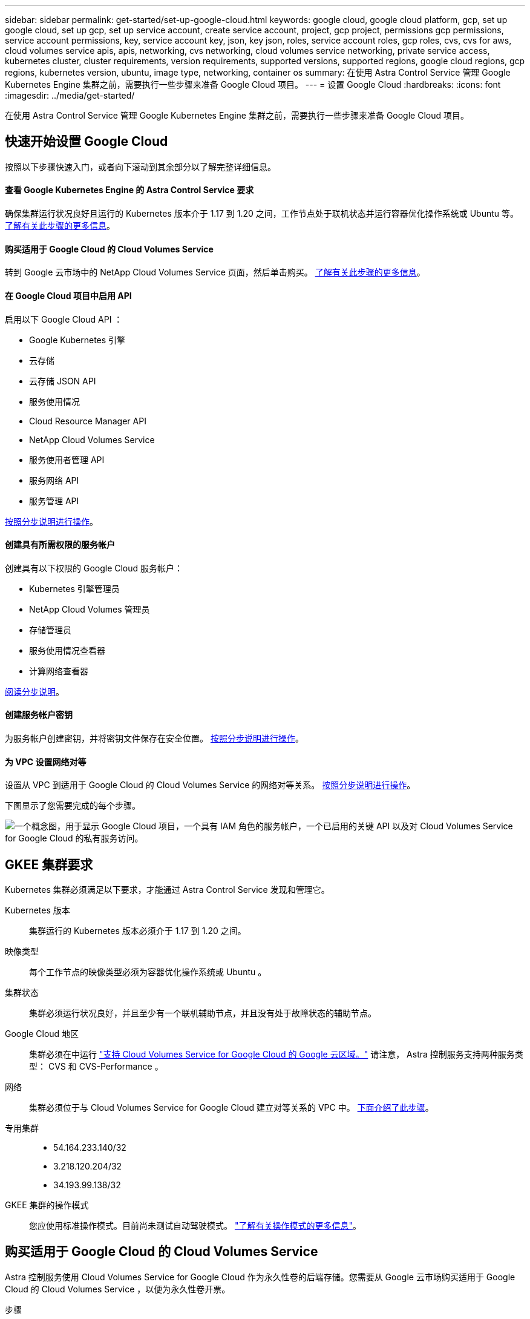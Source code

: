 ---
sidebar: sidebar 
permalink: get-started/set-up-google-cloud.html 
keywords: google cloud, google cloud platform, gcp, set up google cloud, set up gcp, set up service account, create service account, project, gcp project, permissions gcp permissions, service account permissions, key, service account key, json, key json, roles, service account roles, gcp roles, cvs, cvs for aws, cloud volumes service apis, apis, networking, cvs networking, cloud volumes service networking, private service access, kubernetes cluster, cluster requirements, version requirements, supported versions, supported regions, google cloud regions, gcp regions, kubernetes version, ubuntu, image type, networking, container os 
summary: 在使用 Astra Control Service 管理 Google Kubernetes Engine 集群之前，需要执行一些步骤来准备 Google Cloud 项目。 
---
= 设置 Google Cloud
:hardbreaks:
:icons: font
:imagesdir: ../media/get-started/


在使用 Astra Control Service 管理 Google Kubernetes Engine 集群之前，需要执行一些步骤来准备 Google Cloud 项目。



== 快速开始设置 Google Cloud

按照以下步骤快速入门，或者向下滚动到其余部分以了解完整详细信息。



==== 查看 Google Kubernetes Engine 的 Astra Control Service 要求

[role="quick-margin-para"]
确保集群运行状况良好且运行的 Kubernetes 版本介于 1.17 到 1.20 之间，工作节点处于联机状态并运行容器优化操作系统或 Ubuntu 等。 <<GKE cluster requirements,了解有关此步骤的更多信息>>。



==== 购买适用于 Google Cloud 的 Cloud Volumes Service

[role="quick-margin-para"]
转到 Google 云市场中的 NetApp Cloud Volumes Service 页面，然后单击购买。 <<Purchase Cloud Volumes Service for Google Cloud,了解有关此步骤的更多信息>>。



==== 在 Google Cloud 项目中启用 API

[role="quick-margin-para"]
启用以下 Google Cloud API ：

* Google Kubernetes 引擎
* 云存储
* 云存储 JSON API
* 服务使用情况
* Cloud Resource Manager API
* NetApp Cloud Volumes Service
* 服务使用者管理 API
* 服务网络 API
* 服务管理 API


[role="quick-margin-para"]
<<Enable APIs in your project,按照分步说明进行操作>>。



==== 创建具有所需权限的服务帐户

[role="quick-margin-para"]
创建具有以下权限的 Google Cloud 服务帐户：

* Kubernetes 引擎管理员
* NetApp Cloud Volumes 管理员
* 存储管理员
* 服务使用情况查看器
* 计算网络查看器


[role="quick-margin-para"]
<<Create a service account,阅读分步说明>>。



==== 创建服务帐户密钥

[role="quick-margin-para"]
为服务帐户创建密钥，并将密钥文件保存在安全位置。 <<Create a service account key,按照分步说明进行操作>>。



==== 为 VPC 设置网络对等

[role="quick-margin-para"]
设置从 VPC 到适用于 Google Cloud 的 Cloud Volumes Service 的网络对等关系。 <<Set up network peering for your VPC,按照分步说明进行操作>>。

下图显示了您需要完成的每个步骤。

image:diagram-google-cloud.png["一个概念图，用于显示 Google Cloud 项目，一个具有 IAM 角色的服务帐户，一个已启用的关键 API 以及对 Cloud Volumes Service for Google Cloud 的私有服务访问。"]



== GKEE 集群要求

Kubernetes 集群必须满足以下要求，才能通过 Astra Control Service 发现和管理它。

Kubernetes 版本:: 集群运行的 Kubernetes 版本必须介于 1.17 到 1.20 之间。
映像类型:: 每个工作节点的映像类型必须为容器优化操作系统或 Ubuntu 。
集群状态:: 集群必须运行状况良好，并且至少有一个联机辅助节点，并且没有处于故障状态的辅助节点。
Google Cloud 地区:: 集群必须在中运行 https://cloud.netapp.com/cloud-volumes-global-regions#cvsGc["支持 Cloud Volumes Service for Google Cloud 的 Google 云区域。"] 请注意， Astra 控制服务支持两种服务类型： CVS 和 CVS-Performance 。
网络:: 集群必须位于与 Cloud Volumes Service for Google Cloud 建立对等关系的 VPC 中。 <<Set up network peering for your VPC,下面介绍了此步骤>>。
专用集群::
+
--
* 54.164.233.140/32
* 3.218.120.204/32
* 34.193.99.138/32


--
GKEE 集群的操作模式:: 您应使用标准操作模式。目前尚未测试自动驾驶模式。 link:https://cloud.google.com/kubernetes-engine/docs/concepts/types-of-clusters#modes["了解有关操作模式的更多信息"^]。




== 购买适用于 Google Cloud 的 Cloud Volumes Service

Astra 控制服务使用 Cloud Volumes Service for Google Cloud 作为永久性卷的后端存储。您需要从 Google 云市场购买适用于 Google Cloud 的 Cloud Volumes Service ，以便为永久性卷开票。

.步骤
. 转至 https://console.cloud.google.com/marketplace/product/endpoints/cloudvolumesgcp-api.netapp.com["NetApp Cloud Volumes Service 页面"^] 在 Google Cloud Marketplace 中，单击 * 购买 * ，然后按照提示进行操作。
+
https://cloud.google.com/solutions/partners/netapp-cloud-volumes/quickstart#purchase_the_service["按照 Google Cloud 文档中的分步说明购买并启用此服务"^]。





== 在项目中启用 API

您的项目需要访问特定 Google Cloud API 的权限。API 用于与 Google 云资源进行交互，例如 Google Kubernetes Engine （ GKEE ）集群和 NetApp Cloud Volumes Service 存储。

.步骤
. https://cloud.google.com/endpoints/docs/openapi/enable-api["使用 Google Cloud 控制台或 gcloud CLI 启用以下 API"^]：
+
** Google Kubernetes 引擎
** 云存储
** 云存储 JSON API
** 服务使用情况
** Cloud Resource Manager API
** NetApp Cloud Volumes Service
** 服务使用者管理 API
** 服务网络 API
** 服务管理 API




以下视频显示了如何从 Google Cloud 控制台启用 API 。

video::video-enable-gcp-apis.mp4[width=848,height=480]


== 创建服务帐户

Astra Control Service 使用 Google Cloud 服务帐户为您的 Kubernetes 应用程序数据管理提供便利。

.步骤
. 转到 Google Cloud ，然后 https://cloud.google.com/iam/docs/creating-managing-service-accounts#creating_a_service_account["使用 console ， gcloud 命令或其他首选方法创建服务帐户"^]。
. 为服务帐户授予以下角色：
+
** * Kubernetes Engine Admin* —用于列出集群并创建管理员访问权限以管理应用程序。
** * NetApp Cloud Volumes Admin* —用于管理应用程序的永久性存储。
** * 存储管理员 * —用于管理用于备份应用程序的存储分段和对象。
** * 服务使用情况查看器 * - 用于检查是否已启用所需的 Cloud Volumes Service for Google Cloud API 。
** * 计算网络查看器 * - 用于检查 Kubernetes VPC 是否允许访问适用于 Google Cloud 的 Cloud Volumes Service 。




如果您要使用 gcloud ，可以从 Astra Control 界面中执行相关步骤。单击 * 帐户 > 凭据 > 添加凭据 * ，然后单击 * 说明 * 。

如果您要使用 Google Cloud 控制台，以下视频将介绍如何从控制台创建服务帐户。

video::video-create-gcp-service-account.mp4[width=848,height=480]


=== 为共享 VPC 配置服务帐户

要管理驻留在一个项目中但使用不同项目（共享 VPC ）中的 VPC 的 GKEE 集群，您需要将 Astra 服务帐户指定为具有 * 计算网络查看器 * 角色的主机项目的成员。

.步骤
. 从 Google Cloud 控制台中，转到 * IAM & Admin* 并选择 * 服务帐户 * 。
. 找到已有的 Astra 服务帐户 link:set-up-google-cloud.html#create-a-service-account["所需权限"] 然后复制此电子邮件地址。
. 转到您的主机项目，然后选择 * IAM & Admin* > * IAM * 。
. 单击 * 添加 * 并为服务帐户添加一个条目。
+
.. * 新成员 * ：输入服务帐户的电子邮件地址。
.. * 角色 * ：选择 * 计算网络查看器 * 。
.. 单击 * 保存 * 。




使用共享 VPC 添加 GKEE 集群将完全适用于 Astra 。



== 创建服务帐户密钥

您将在添加第一个集群时提供服务帐户密钥，而不是向 Astra Control Service 提供用户名和密码。Astra 控制服务使用服务帐户密钥来建立您刚刚设置的服务帐户的身份。

服务帐户密钥是以 JavaScript 对象表示法（ JSON ）格式存储的纯文本。其中包含有关您有权访问的 GCP 资源的信息。

您只能在创建密钥时查看或下载 JSON 文件。但是，您可以随时创建新密钥。

.步骤
. 转到 Google Cloud ，然后 https://cloud.google.com/iam/docs/creating-managing-service-account-keys#creating_service_account_keys["使用 console ， gcloud 命令或其他首选方法创建服务帐户密钥"^]。
. 出现提示时，将服务帐户密钥文件保存在安全位置。


以下视频显示了如何从 Google Cloud 控制台创建服务帐户密钥。

video::video-create-gcp-service-account-key.mp4[width=848,height=480]


== 为 VPC 设置网络对等

最后一步是设置从 VPC 到适用于 Google Cloud 的 Cloud Volumes Service 的网络对等关系。

设置网络对等关系的最简单方法是直接从 Cloud Volumes Service 获取 gcloud 命令。在创建新文件系统时，可以从 Cloud Volumes Service 访问这些命令。

.步骤
. https://cloud.netapp.com/cloud-volumes-global-regions#cvsGcp["转到 NetApp Cloud Central 的全球区域地图"^] 并确定要在集群所在的 Google Cloud 区域中使用的服务类型。
+
Cloud Volumes Service 提供两种服务类型： CVS 和 CVS-Performance 。 https://cloud.google.com/solutions/partners/netapp-cloud-volumes/service-types["详细了解这些服务类型"^]。

. https://console.cloud.google.com/netapp/cloud-volumes/volumes["转到 Google Cloud Platform 中的 Cloud Volumes"^]。
. 在 * 卷 * 页面上，单击 * 创建 * 。
. 在 * 服务类型 * 下，选择 * CVS* 或 * CVS-Performance* 。
+
您需要为 Google Cloud 区域选择正确的服务类型。这是您在步骤 1 中确定的服务类型。选择服务类型后，页面上的区域列表将更新为支持该服务类型的区域。

+
完成此步骤后，您只需输入网络信息即可获取命令。

. 在 * 区域 * 下，选择您的区域和分区。
. 在 * 网络详细信息 * 下，选择您的 VPC 。
+
如果尚未设置网络对等，您将看到以下通知：

+
image:gcp-peering.gif[""]

. 单击按钮以查看 network peering set up 命令。
. 复制命令并在 Cloud Shell 中运行。
+
有关使用这些命令的详细信息，请参见 https://cloud.google.com/solutions/partners/netapp-cloud-volumes/quickstart#configure_private_services_access_and_set_up_network_peering["适用于 GCP 的 Cloud Volumes Service 的快速入门"^]。

+
https://cloud.google.com/solutions/partners/netapp-cloud-volumes/setting-up-private-services-access["了解有关配置私有服务访问和设置网络对等的更多信息"^]。

. 完成后，您可以单击 * 创建文件系统 * 页面上的取消。
+
我们开始创建此卷只是为了获取用于建立网络对等关系的命令。


